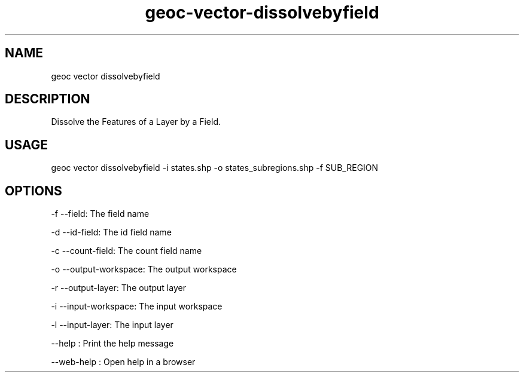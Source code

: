 .TH "geoc-vector-dissolvebyfield" "1" "11 September 2016" "version 0.1"
.SH NAME
geoc vector dissolvebyfield
.SH DESCRIPTION
Dissolve the Features of a Layer by a Field.
.SH USAGE
geoc vector dissolvebyfield -i states.shp -o states_subregions.shp -f SUB_REGION
.SH OPTIONS
-f --field: The field name
.PP
-d --id-field: The id field name
.PP
-c --count-field: The count field name
.PP
-o --output-workspace: The output workspace
.PP
-r --output-layer: The output layer
.PP
-i --input-workspace: The input workspace
.PP
-l --input-layer: The input layer
.PP
--help : Print the help message
.PP
--web-help : Open help in a browser
.PP
